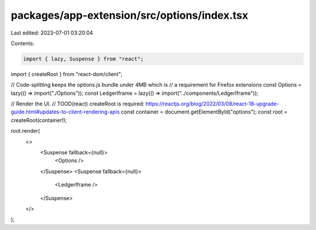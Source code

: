 packages/app-extension/src/options/index.tsx
============================================

Last edited: 2023-07-01 03:20:04

Contents:

.. code-block:: tsx

    import { lazy, Suspense } from "react";
import { createRoot } from "react-dom/client";

// Code-splitting keeps the options.js bundle under 4MB which is
// a requirement for Firefox extensions
const Options = lazy(() => import("./Options"));
const LedgerIframe = lazy(() => import("../components/LedgerIframe"));

// Render the UI.
// TOOD(react) createRoot is required: https://reactjs.org/blog/2022/03/08/react-18-upgrade-guide.html#updates-to-client-rendering-apis
const container = document.getElementById("options");
const root = createRoot(container!);

root.render(
  <>
    <Suspense fallback={null}>
      <Options />
    </Suspense>
    <Suspense fallback={null}>
      <LedgerIframe />
    </Suspense>
  </>
);


